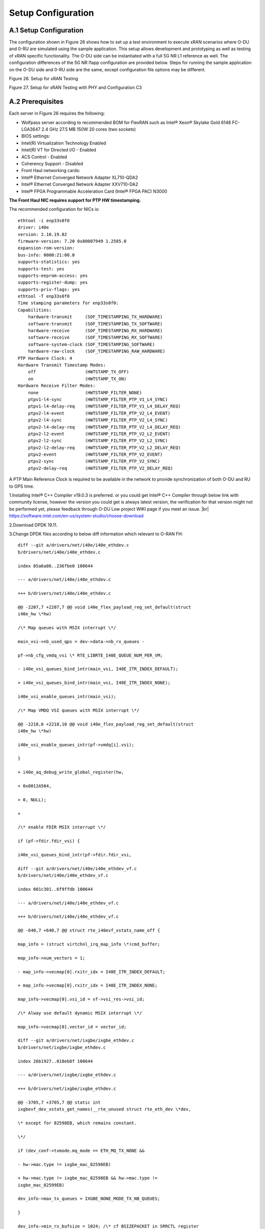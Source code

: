 ..    Copyright (c) 2019 Intel
..
..  Licensed under the Apache License, Version 2.0 (the "License");
..  you may not use this file except in compliance with the License.
..  You may obtain a copy of the License at
..
..      http://www.apache.org/licenses/LICENSE-2.0
..
..  Unless required by applicable law or agreed to in writing, software
..  distributed under the License is distributed on an "AS IS" BASIS,
..  WITHOUT WARRANTIES OR CONDITIONS OF ANY KIND, either express or implied.
..  See the License for the specific language governing permissions and
..  limitations under the License.

.. |br| raw:: html

   <br />

Setup Configuration
===================

A.1 Setup Configuration
-----------------------
The configuration shown in Figure 26 shows how to set up a test
environment to execute xRAN scenarios where O-DU and 0-RU are simulated
using the sample application. This setup allows development and
prototyping as well as testing of xRAN specific functionality. The O-DU
side can be instantiated with a full 5G NR L1 reference as well. The
configuration differences of the 5G NR l1app configuration are provided
below. Steps for running the sample application on the O-DU side and
0-RU side are the same, except configuration file options may be
different.

.. image:: images/Setup-for-xRAN-Testing.jpg
  :width: 400
  :alt: Figure 26. Setup for xRAN Testing

Figure 26. Setup for xRAN Testing

.. image:: images/Setup-for-xRAN-Testing-with-PHY-and-Configuration-C3.jpg
  :width: 400
  :alt: Figure 27. Setup for xRAN Testing with PHY and Configuration C3

Figure 27. Setup for xRAN Testing with PHY and Configuration C3

A.2 Prerequisites
-----------------
Each server in Figure 26 requires the following:

-  Wolfpass server according to recommended BOM for FlexRAN such as
   Intel® Xeon® Skylake Gold 6148 FC-LGA3647 2.4 GHz 27.5 MB 150W 20
   cores (two sockets)

-  BIOS settings:

-  Intel(R) Virtualization Technology Enabled

-  Intel(R) VT for Directed I/O - Enabled

-  ACS Control - Enabled

-  Coherency Support - Disabled

-  Front Haul networking cards:

-  Intel® Ethernet Converged Network Adapter XL710-QDA2

-  Intel® Ethernet Converged Network Adapter XXV710-DA2

-  Intel® FPGA Programmable Acceleration Card (Intel® FPGA PAC) N3000

**The Front Haul NIC requires support for PTP HW timestamping.**

The recommended configuration for NICs is::


    ethtool -i enp33s0f0
    driver: i40e
    version: 2.10.19.82
    firmware-version: 7.20 0x80007949 1.2585.0
    expansion-rom-version:
    bus-info: 0000:21:00.0
    supports-statistics: yes
    supports-test: yes
    supports-eeprom-access: yes
    supports-register-dump: yes
    supports-priv-flags: yes
    ethtool -T enp33s0f0
    Time stamping parameters for enp33s0f0:
    Capabilities:
        hardware-transmit     (SOF_TIMESTAMPING_TX_HARDWARE)
        software-transmit     (SOF_TIMESTAMPING_TX_SOFTWARE)
        hardware-receive      (SOF_TIMESTAMPING_RX_HARDWARE)
        software-receive      (SOF_TIMESTAMPING_RX_SOFTWARE)
        software-system-clock (SOF_TIMESTAMPING_SOFTWARE)
        hardware-raw-clock    (SOF_TIMESTAMPING_RAW_HARDWARE)
    PTP Hardware Clock: 4
    Hardware Transmit Timestamp Modes:
        off                   (HWTSTAMP_TX_OFF)
        on                    (HWTSTAMP_TX_ON)
    Hardware Receive Filter Modes:
        none                  (HWTSTAMP_FILTER_NONE)
        ptpv1-l4-sync         (HWTSTAMP_FILTER_PTP_V1_L4_SYNC)
        ptpv1-l4-delay-req    (HWTSTAMP_FILTER_PTP_V1_L4_DELAY_REQ)
        ptpv2-l4-event        (HWTSTAMP_FILTER_PTP_V2_L4_EVENT)
        ptpv2-l4-sync         (HWTSTAMP_FILTER_PTP_V2_L4_SYNC)
        ptpv2-l4-delay-req    (HWTSTAMP_FILTER_PTP_V2_L4_DELAY_REQ)
        ptpv2-l2-event        (HWTSTAMP_FILTER_PTP_V2_L2_EVENT)
        ptpv2-l2-sync         (HWTSTAMP_FILTER_PTP_V2_L2_SYNC)
        ptpv2-l2-delay-req    (HWTSTAMP_FILTER_PTP_V2_L2_DELAY_REQ)
        ptpv2-event           (HWTSTAMP_FILTER_PTP_V2_EVENT)
        ptpv2-sync            (HWTSTAMP_FILTER_PTP_V2_SYNC)
        ptpv2-delay-req       (HWTSTAMP_FILTER_PTP_V2_DELAY_REQ)


A PTP Main Reference Clock is required to be available in the network to provide
synchronization of both O-DU and RU to GPS time.

1.Installing Intel® C++ Compiler v19.0.3 is preferred. or you could get
Intel® C++ Compiler through below link with community license,
however the version you could get is always latest version, the
verification for that version might not be performed yet, please
feedback through O-DU Low project WIKI page if you meet an issue. |br|
`https://software.intel.com/en-us/system-studio/choose-download <https://software.intel.com/en-us/system-studio/choose-download%20>`__

2.Download DPDK 19.11.

3.Change DPDK files according to below diff information which relevant to O-RAN FH::

    diff --git a/drivers/net/i40e/i40e_ethdev.c
    b/drivers/net/i40e/i40e_ethdev.c
    
    index 85a6a86..236fbe0 100644
    
    --- a/drivers/net/i40e/i40e_ethdev.c
    
    +++ b/drivers/net/i40e/i40e_ethdev.c
    
    @@ -2207,7 +2207,7 @@ void i40e_flex_payload_reg_set_default(struct
    i40e_hw \*hw)
    
    /\* Map queues with MSIX interrupt \*/
    
    main_vsi->nb_used_qps = dev->data->nb_rx_queues -
    
    pf->nb_cfg_vmdq_vsi \* RTE_LIBRTE_I40E_QUEUE_NUM_PER_VM;
    
    - i40e_vsi_queues_bind_intr(main_vsi, I40E_ITR_INDEX_DEFAULT);
    
    + i40e_vsi_queues_bind_intr(main_vsi, I40E_ITR_INDEX_NONE);
    
    i40e_vsi_enable_queues_intr(main_vsi);
    
    /\* Map VMDQ VSI queues with MSIX interrupt \*/
    
    @@ -2218,6 +2218,10 @@ void i40e_flex_payload_reg_set_default(struct
    i40e_hw \*hw)
    
    i40e_vsi_enable_queues_intr(pf->vmdq[i].vsi);
    
    }
    
    + i40e_aq_debug_write_global_register(hw,
    
    + 0x0012A504,
    
    + 0, NULL);
    
    +
    
    /\* enable FDIR MSIX interrupt \*/
    
    if (pf->fdir.fdir_vsi) {
    
    i40e_vsi_queues_bind_intr(pf->fdir.fdir_vsi,
    
    diff --git a/drivers/net/i40e/i40e_ethdev_vf.c
    b/drivers/net/i40e/i40e_ethdev_vf.c
    
    index 001c301..6f9ffdb 100644
    
    --- a/drivers/net/i40e/i40e_ethdev_vf.c
    
    +++ b/drivers/net/i40e/i40e_ethdev_vf.c
    
    @@ -640,7 +640,7 @@ struct rte_i40evf_xstats_name_off {
    
    map_info = (struct virtchnl_irq_map_info \*)cmd_buffer;
    
    map_info->num_vectors = 1;
    
    - map_info->vecmap[0].rxitr_idx = I40E_ITR_INDEX_DEFAULT;
    
    + map_info->vecmap[0].rxitr_idx = I40E_ITR_INDEX_NONE;
    
    map_info->vecmap[0].vsi_id = vf->vsi_res->vsi_id;
    
    /\* Alway use default dynamic MSIX interrupt \*/
    
    map_info->vecmap[0].vector_id = vector_id;
    
    diff --git a/drivers/net/ixgbe/ixgbe_ethdev.c
    b/drivers/net/ixgbe/ixgbe_ethdev.c
    
    index 26b1927..018eb8f 100644
    
    --- a/drivers/net/ixgbe/ixgbe_ethdev.c
    
    +++ b/drivers/net/ixgbe/ixgbe_ethdev.c
    
    @@ -3705,7 +3705,7 @@ static int
    ixgbevf_dev_xstats_get_names(__rte_unused struct rte_eth_dev \*dev,
    
    \* except for 82598EB, which remains constant.
    
    \*/
    
    if (dev_conf->txmode.mq_mode == ETH_MQ_TX_NONE &&
    
    - hw->mac.type != ixgbe_mac_82598EB)
    
    + hw->mac.type != ixgbe_mac_82598EB && hw->mac.type !=
    ixgbe_mac_82599EB)
    
    dev_info->max_tx_queues = IXGBE_NONE_MODE_TX_NB_QUEUES;
    
    }
    
    dev_info->min_rx_bufsize = 1024; /\* cf BSIZEPACKET in SRRCTL register
    \*/
    
    diff --git a/lib/librte_eal/common/include/rte_dev.h
    b/lib/librte_eal/common/include/rte_dev.h
    
    old mode 100644
    
    new mode 100755

5.Build and install DPDK::

   [root@xran dpdk]# ./usertools/dpdk-setup.sh
   
   select [39] x86_64-native-linuxapp-icc
   
   select [46] Insert VFIO module
   
   exit [62] Exit Script

6.Make below file changes in dpdk that assure i40e to get best
latency of packet processing::

    --- i40e.h 2018-11-30 11:27:00.000000000 +0000
    
    +++ i40e_patched.h 2019-03-06 15:49:06.877522427 +0000
    
    @@ -451,7 +451,7 @@
    
    #define I40E_QINT_RQCTL_VAL(qp, vector, nextq_type) \\
    
    (I40E_QINT_RQCTL_CAUSE_ENA_MASK \| \\
    
    - (I40E_RX_ITR << I40E_QINT_RQCTL_ITR_INDX_SHIFT) \| \\
    
    + (I40E_ITR_NONE << I40E_QINT_RQCTL_ITR_INDX_SHIFT) \| \\
    
    ((vector) << I40E_QINT_RQCTL_MSIX_INDX_SHIFT) \| \\
    
    ((qp) << I40E_QINT_RQCTL_NEXTQ_INDX_SHIFT) \| \\
    
    (I40E_QUEUE_TYPE_##nextq_type << I40E_QINT_RQCTL_NEXTQ_TYPE_SHIFT))
    
    --- i40e_main.c 2018-11-30 11:27:00.000000000 +0000
    
    +++ i40e_main_patched.c 2019-03-06 15:46:13.521518062 +0000
    
    @@ -15296,6 +15296,9 @@
    
    pf->hw_features \|= I40E_HW_HAVE_CRT_RETIMER;
    
    /\* print a string summarizing features \*/
    
    i40e_print_features(pf);
    
    +
    
    + /\* write to this register to clear rx descriptor \*/
    
    + i40e_aq_debug_write_register(hw, 0x0012A504, 0, NULL);
    
    return 0;
    
A.3 Configuration of System
---------------------------
1.Boot Linux with the following arguments::

    cat /proc/cmdline
    
    BOOT_IMAGE=/vmlinuz-3.10.0-1062.12.1.rt56.1042.el7.x86_64 root=/dev/mapper/centos-root ro
    crashkernel=auto rd.lvm.lv=centos/root rd.lvm.lv=centos/swap intel_iommu=on iommu=pt
    usbcore.autosuspend=-1 selinux=0 enforcing=0 nmi_watchdog=0 softlockup_panic=0 audit=0
    intel_pstate=disable cgroup_memory=1 cgroup_enable=memory mce=off idle=poll
    hugepagesz=1G hugepages=16 hugepagesz=2M hugepages=0 default_hugepagesz=1G
    isolcpus=1-19,21-39 rcu_nocbs=1-19,21-39 kthread_cpus=0,20 irqaffinity=0,20
    nohz_full=1-19,21-39
    
2.Download from Intel Website and install updated version of i40e
driver if needed. The current recommended version of i40e is 2.10.19.82. 
However, any latest version of i40e after  x2.9.21 expected to be functional for ORAN FH.

3.Identify PCIe Bus address of the Front Haul NIC::

    lspci |grep Eth
    19:00.0 Ethernet controller: Intel Corporation Ethernet Controller XXV710 Intel(R) FPGA Programmable Acceleration Card N3000 for Networking (rev 02)
    19:00.1 Ethernet controller: Intel Corporation Ethernet Controller XXV710 Intel(R) FPGA Programmable Acceleration Card N3000 for Networking (rev 02)
    1d:00.0 Ethernet controller: Intel Corporation Ethernet Controller XXV710 Intel(R) FPGA Programmable Acceleration Card N3000 for Networking (rev 02)
    1d:00.1 Ethernet controller: Intel Corporation Ethernet Controller XXV710 Intel(R) FPGA Programmable Acceleration Card N3000 for Networking (rev 02)
    21:00.0 Ethernet controller: Intel Corporation Ethernet Controller XXV710 for 25GbE SFP28 (rev 02)
    21:00.1 Ethernet controller: Intel Corporation Ethernet Controller XXV710 for 25GbE SFP28 (rev 02)
    67:00.0 Ethernet controller: Intel Corporation Ethernet Connection X722 for 10GBASE-T (rev 09)

    
4.Identify the Ethernet device name::

    ethtool -i enp33s0f0
    driver: i40e
    version: 2.10.19.82
    firmware-version: 7.20 0x80007949 1.2585.0
    expansion-rom-version:
    bus-info: 0000:21:00.0
    supports-statistics: yes
    supports-test: yes
    supports-eeprom-access: yes
    supports-register-dump: yes
    supports-priv-flags: yes
    Enable


5.Enable two virtual functions (VF) on the device::

    echo 2 > /sys/class/net/enp33s0f0/device/sriov_numvfs

More information about VFs supported by Intel NICs can be found at
https://doc.dpdk.org/guides/nics/intel_vf.html.

The resulting configuration can look like the listing below, where two
new VFs were added::

    lspci|grep Eth
    
    21:00.0 Ethernet controller: Intel Corporation Ethernet Controller XXV710 for 25GbE SFP28 (rev 02)
    21:00.1 Ethernet controller: Intel Corporation Ethernet Controller XXV710 for 25GbE SFP28 (rev 02)
    21:02.0 Ethernet controller: Intel Corporation Ethernet Virtual Function 700 Series (rev 02)
    21:02.1 Ethernet controller: Intel Corporation Ethernet Virtual Function 700 Series (rev 02)


6.Configure MAC address and VLAN settings for VFs for XRAN, based on
requirements for xRAN scenario and assignment of VLAN ID using IP
tool perform configuration of VF.
    
    Example where O-DU and O-RU simulation run on the same sytem::

    #!/bin/bash
    
    echo 2 > /sys/bus/pci/devices/0000\:21\:00.0/sriov_numvfs
    ip link set enp33s0f0 vf 1 mac 00:11:22:33:44:66 vlan 1
    ip link set enp33s0f0 vf 0 mac 00:11:22:33:44:66 vlan 2
    echo 2 > /sys/bus/pci/devices/0000\:21\:00.1/sriov_numvfs
    ip link set enp33s0f1 vf 1 mac 00:11:22:33:44:55 vlan 1
    ip link set enp33s0f1 vf 0 mac 00:11:22:33:44:55 vlan 2
    
    where output is next::
    
    [root@xran app]# ip link show
    
    1: lo: <LOOPBACK,UP,LOWER_UP> mtu 65536 qdisc noqueue state UNKNOWN mode DEFAULT group default qlen 1000
    
    link/loopback 00:00:00:00:00:00 brd 00:00:00:00:00:00
    
    2: enp25s0f0: <BROADCAST,MULTICAST,UP,LOWER_UP> mtu 1500 qdisc mq state UP mode DEFAULT group default qlen 1000
    
    link/ether 64:4c:36:10:1f:30 brd ff:ff:ff:ff:ff:ff
    
    3: enp25s0f1: <BROADCAST,MULTICAST,UP,LOWER_UP> mtu 1500 qdisc mq state UP mode DEFAULT group default qlen 1000
    
    link/ether 64:4c:36:10:1f:31 brd ff:ff:ff:ff:ff:ff
    
    4: enp29s0f0: <BROADCAST,MULTICAST,UP,LOWER_UP> mtu 1500 qdisc mq state UP mode DEFAULT group default qlen 1000
    
    link/ether 64:4c:36:10:1f:34 brd ff:ff:ff:ff:ff:ff
    
    5: enp29s0f1: <BROADCAST,MULTICAST,UP,LOWER_UP> mtu 1500 qdisc mq state UP mode DEFAULT group default qlen 1000
    
    link/ether 64:4c:36:10:1f:35 brd ff:ff:ff:ff:ff:ff
    
    6: enp33s0f0: <BROADCAST,MULTICAST,UP,LOWER_UP> mtu 1500 qdisc mq state UP mode DEFAULT group default qlen 1000
    
    link/ether 3c:fd:fe:b9:f8:b4 brd ff:ff:ff:ff:ff:ff
    
    vf 0 MAC 00:11:22:33:44:66, vlan 2, spoof checking on, link-state auto, trust off
    
    vf 1 MAC 00:11:22:33:44:66, vlan 1, spoof checking on, link-state auto, trust off
    
    7: enp33s0f1: <BROADCAST,MULTICAST,UP,LOWER_UP> mtu 1500 qdisc mq state UP mode DEFAULT group default qlen 1000
    
    link/ether 3c:fd:fe:b9:f8:b5 brd ff:ff:ff:ff:ff:ff
    
    vf 0 MAC 00:11:22:33:44:55, vlan 2, spoof checking on, link-state auto, trust off
    
    vf 1 MAC 00:11:22:33:44:55, vlan 1, spoof checking on, link-state auto, trust off
    
    8: eno1: <BROADCAST,MULTICAST,UP,LOWER_UP> mtu 1500 qdisc mq state UP mode DEFAULT group default qlen 1000
    
    link/ether a4:bf:01:3e:1f:be brd ff:ff:ff:ff:ff:ff
    
    9: eno2: <BROADCAST,MULTICAST,UP,LOWER_UP> mtu 1500 qdisc mq state UP mode DEFAULT group default qlen 1000
    
    link/ether a4:bf:01:3e:1f:bf brd ff:ff:ff:ff:ff:ff
    
    10: npacf0g0l0: <LOWER_UP> mtu 9600 qdisc noop state UNKNOWN mode DEFAULT group default qlen 1000
    
    link/generic
    
    11: npacf0g0l1: <LOWER_UP> mtu 9600 qdisc noop state UNKNOWN mode DEFAULT group default qlen 1000
    
    link/generic
    
    12: npacf0g0l2: <LOWER_UP> mtu 9600 qdisc noop state UNKNOWN mode DEFAULT group default qlen 1000
    
    link/generic
    
    13: npacf0g0l3: <LOWER_UP> mtu 9600 qdisc noop state UNKNOWN mode DEFAULT group default qlen 1000
    
    link/generic

After this step FH NIC is configured.

O-DU
 
VF for C-plane is VF1 on PFH enp33s0f0enp216s0f0, it has ETH mac address 00:11:22:33:44:66 and VLAN tag 1. PCIe Bus address is VF1 is 21d8:02.1

VF for U-plane is VF0 on PFH enp33s0f0enp216s0f0, it has ETH mac address 00:11:22:33:44:66 and VLAN tag 2. PCIe Bus address is VF1 is 21d8:02.0

O-RU

VF for C-plane is VF1 on PF enp33s0f1, it has ETH mac address 00:11:22:33:44:55 and VLAN tag 1. PCIe Bus address is VF1 is 21:0a.1

VF for U-plane is VF0 on PF enp33s0f1, it has ETH mac address 00:11:22:33:44:55 and VLAN tag 2. PCIe Bus address is VF1 is 21:0a.0


A.4 Install and Configure Sample Application
--------------------------------------------
To install and configure the sample application:

1. Set up the environment:

   export GTEST_ROOT=`pwd`/gtest-1.7.0
   
   export RTE_SDK=`pwd`/dpdk-19.11
   
   export RTE_TARGET=x86_64-native-linuxapp-icc
   
   export MLOG_DIR=`pwd`/flexran_l1_sw/libs/mlog
   
   export XRAN_DIR=`pwd`/flexran_xran

2. Compile xRAN library and test the application:

   [turner@xran home]$ cd $XRAN_DIR
   
   [turner@xran xran]$ ./build.sh
   
3. Configure the sample app.

IQ samples can be generated using Octave\* and script
libs/xran/app/gen_test.m. (CentOS\* has octave-3.8.2-20.el7.x86_64
compatible with get_test.m)

Other IQ sample test vectors can be used as well. The format of IQ
samples is binary int16_t I and Q for N slots of the OTA RF signal. For
example, for mmWave, it corresponds to 792RE*2*14symbol*8slots*10 ms =
3548160 bytes per antenna. Refer to comments in gen_test.m to correctly
specify the configuration for IQ test vector generation.

Update config_file_o_du.dat (or config_file_o_ru.dat) with a suitable
configuration for your scenario.

Update run_o_du.sh (run_o_ru.sh) with PCIe bus address of VF0 and VF1
used for U-plane and C-plane correspondingly::

    ./build/sample-app -c ./usecase/mu0_10mhz/config_file_o_du.dat -p 2 0000:21d8:02.0 0000:21d8:02.1

4. Run application using run_o_du.sh (run_o_ru.sh).



